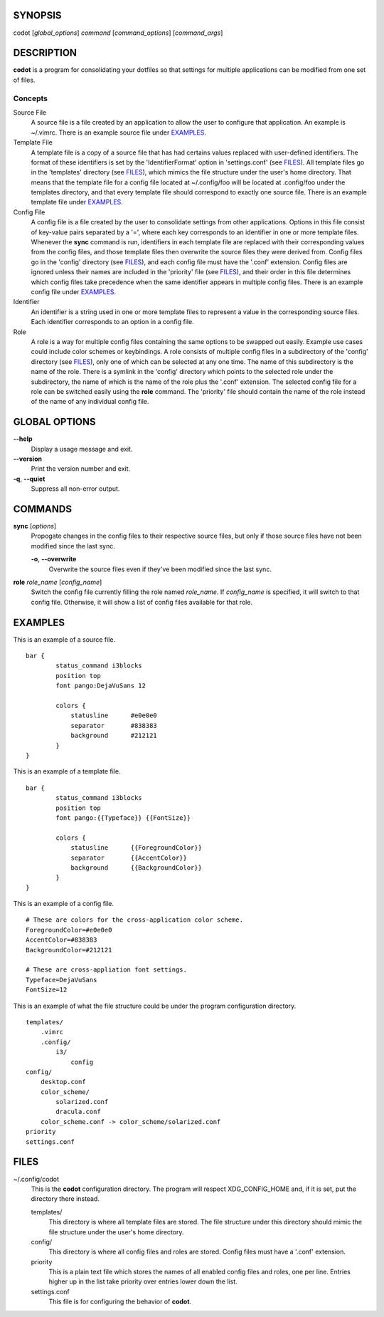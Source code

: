 SYNOPSIS
========
codot [*global_options*] *command* [*command_options*] [*command_args*]

DESCRIPTION
===========
**codot** is a program for consolidating your dotfiles so that settings for
multiple applications can be modified from one set of files.

Concepts
--------
Source File
    A source file is a file created by an application to allow the user to
    configure that application. An example is ~/.vimrc. There is an example
    source file under EXAMPLES_.

Template File
    A template file is a copy of a source file that has had certains values
    replaced with user-defined identifiers. The format of these identifiers is
    set by the 'IdentifierFormat' option in 'settings.conf' (see FILES_). All
    template files go in the 'templates' directory (see FILES_), which mimics
    the file structure under the user's home directory. That means that the
    template file for a config file located at ~/.config/foo will be located at
    .config/foo under the templates directory, and that every template file
    should correspond to exactly one source file. There is an example template
    file under EXAMPLES_.

Config File
    A config file is a file created by the user to consolidate settings from
    other applications. Options in this file consist of key-value pairs
    separated by a '=', where each key corresponds to an identifier in one or
    more template files. Whenever the **sync** command is run, identifiers in
    each template file are replaced with their corresponding values from the
    config files, and those template files then overwrite the source files they
    were derived from. Config files go in the 'config' directory (see FILES_),
    and each config file must have the '.conf' extension. Config files are
    ignored unless their names are included in the 'priority' file (see
    FILES_), and their order in this file determines which config files take
    precedence when the same identifier appears in multiple config files. There
    is an example config file under EXAMPLES_.

Identifier
    An identifier is a string used in one or more template files to represent a
    value in the corresponding source files. Each identifier corresponds to an
    option in a config file.

Role
    A role is a way for multiple config files containing the same options to be
    swapped out easily. Example use cases could include color schemes or
    keybindings. A role consists of multiple config files in a subdirectory of
    the 'config' directory (see FILES_), only one of which can be selected at
    any one time. The name of this subdirectory is the name of the role. There
    is a symlink in the 'config' directory which points to the selected role
    under the subdirectory, the name of which is the name of the role plus the
    '.conf' extension.  The selected config file for a role can be switched
    easily using the **role** command.  The 'priority' file should contain the
    name of the role instead of the name of any individual config file.

GLOBAL OPTIONS
==============
**--help**
    Display a usage message and exit.

**--version**
    Print the version number and exit.

**-q**, **--quiet**
    Suppress all non-error output.

COMMANDS
========
**sync** [*options*]
    Propogate changes in the config files to their respective source files, but
    only if those source files have not been modified since the last sync.

    **-o**, **--overwrite**
        Overwrite the source files even if they've been modified since the last
        sync.

**role** *role_name* [*config_name*]
    Switch the config file currently filling the role named *role_name*. If
    *config_name* is specified, it will switch to that config file. Otherwise,
    it will show a list of config files available for that role.

EXAMPLES
========
This is an example of a source file. ::

    bar {
            status_command i3blocks
            position top
            font pango:DejaVuSans 12

            colors {
                statusline	#e0e0e0
                separator	#838383
                background	#212121
            }
    }

This is an example of a template file. ::

    bar {
            status_command i3blocks
            position top
            font pango:{{Typeface}} {{FontSize}}

            colors {
                statusline	{{ForegroundColor}}
                separator	{{AccentColor}}
                background	{{BackgroundColor}}
            }
    }

This is an example of a config file. ::

    # These are colors for the cross-application color scheme.
    ForegroundColor=#e0e0e0
    AccentColor=#838383
    BackgroundColor=#212121

    # These are cross-appliation font settings.
    Typeface=DejaVuSans
    FontSize=12

This is an example of what the file structure could be under the program
configuration directory. ::

    templates/
        .vimrc
        .config/
            i3/
                config
    config/
        desktop.conf
        color_scheme/
            solarized.conf
            dracula.conf
        color_scheme.conf -> color_scheme/solarized.conf
    priority
    settings.conf

FILES
=====
~/.config/codot
    This is the **codot** configuration directory. The program will respect
    XDG_CONFIG_HOME and, if it is set, put the directory there instead.

    templates/
        This directory is where all template files are stored. The file
        structure under this directory should mimic the file structure under
        the user's home directory.

    config/
        This directory is where all config files and roles are stored. Config
        files must have a '.conf' extension.

    priority
        This is a plain text file which stores the names of all enabled config
        files and roles, one per line. Entries higher up in the list take
        priority over entries lower down the list.

    settings.conf
        This file is for configuring the behavior of **codot**.
